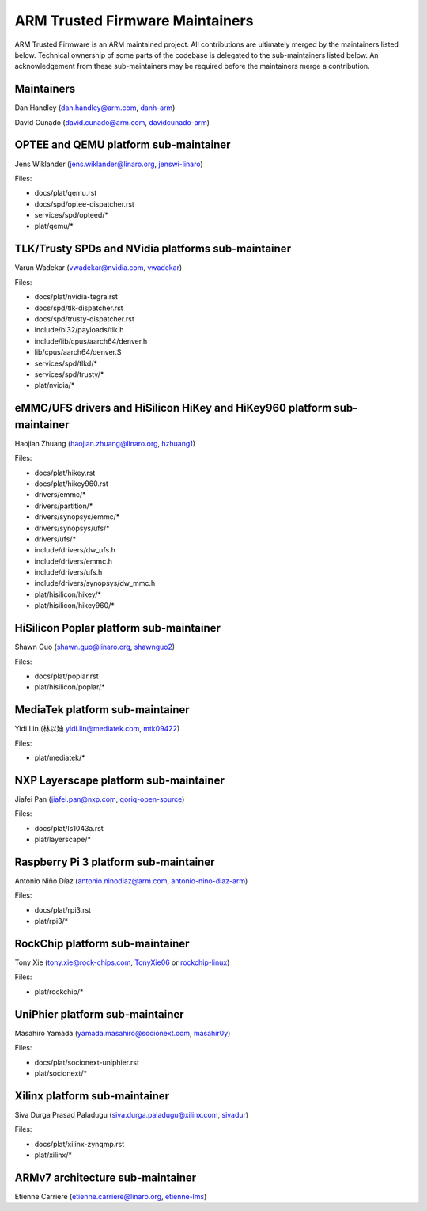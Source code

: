 ARM Trusted Firmware Maintainers
================================

ARM Trusted Firmware is an ARM maintained project. All contributions are
ultimately merged by the maintainers listed below. Technical ownership of some
parts of the codebase is delegated to the sub-maintainers listed below. An
acknowledgement from these sub-maintainers may be required before the
maintainers merge a contribution.

Maintainers
-----------

Dan Handley (dan.handley@arm.com, `danh-arm`_)

David Cunado (david.cunado@arm.com, `davidcunado-arm`_)

OPTEE and QEMU platform sub-maintainer
--------------------------------------

Jens Wiklander (jens.wiklander@linaro.org, `jenswi-linaro`_)

Files:

-  docs/plat/qemu.rst
-  docs/spd/optee-dispatcher.rst
-  services/spd/opteed/\*
-  plat/qemu/\*

TLK/Trusty SPDs and NVidia platforms sub-maintainer
---------------------------------------------------

Varun Wadekar (vwadekar@nvidia.com, `vwadekar`_)

Files:

-  docs/plat/nvidia-tegra.rst
-  docs/spd/tlk-dispatcher.rst
-  docs/spd/trusty-dispatcher.rst
-  include/bl32/payloads/tlk.h
-  include/lib/cpus/aarch64/denver.h
-  lib/cpus/aarch64/denver.S
-  services/spd/tlkd/\*
-  services/spd/trusty/\*
-  plat/nvidia/\*

eMMC/UFS drivers and HiSilicon HiKey and HiKey960 platform sub-maintainer
-------------------------------------------------------------------------

Haojian Zhuang (haojian.zhuang@linaro.org, `hzhuang1`_)

Files:

-  docs/plat/hikey.rst
-  docs/plat/hikey960.rst
-  drivers/emmc/\*
-  drivers/partition/\*
-  drivers/synopsys/emmc/\*
-  drivers/synopsys/ufs/\*
-  drivers/ufs/\*
-  include/drivers/dw\_ufs.h
-  include/drivers/emmc.h
-  include/drivers/ufs.h
-  include/drivers/synopsys/dw\_mmc.h
-  plat/hisilicon/hikey/\*
-  plat/hisilicon/hikey960/\*

HiSilicon Poplar platform sub-maintainer
----------------------------------------

Shawn Guo (shawn.guo@linaro.org, `shawnguo2`_)

Files:

-  docs/plat/poplar.rst
-  plat/hisilicon/poplar/\*

MediaTek platform sub-maintainer
--------------------------------

Yidi Lin (林以廸 yidi.lin@mediatek.com, `mtk09422`_)

Files:

-  plat/mediatek/\*

NXP Layerscape platform sub-maintainer
--------------------------------------
Jiafei Pan (jiafei.pan@nxp.com, `qoriq-open-source`_)

Files:

-  docs/plat/ls1043a.rst
-  plat/layerscape/\*

Raspberry Pi 3 platform sub-maintainer
--------------------------------------

Antonio Niño Díaz (antonio.ninodiaz@arm.com, `antonio-nino-diaz-arm`_)

Files:

-  docs/plat/rpi3.rst
-  plat/rpi3/\*

RockChip platform sub-maintainer
--------------------------------

Tony Xie (tony.xie@rock-chips.com, `TonyXie06`_
or `rockchip-linux`_)

Files:

-  plat/rockchip/\*

UniPhier platform sub-maintainer
--------------------------------

Masahiro Yamada (yamada.masahiro@socionext.com, `masahir0y`_)

Files:

- docs/plat/socionext-uniphier.rst
- plat/socionext/\*

Xilinx platform sub-maintainer
------------------------------

Siva Durga Prasad Paladugu (siva.durga.paladugu@xilinx.com, `sivadur`_)

Files:

-  docs/plat/xilinx-zynqmp.rst
-  plat/xilinx/\*

ARMv7 architecture sub-maintainer
---------------------------------

Etienne Carriere (etienne.carriere@linaro.org, `etienne-lms`_)

.. _antonio-nino-diaz-arm: https://github.com/antonio-nino-diaz-arm
.. _danh-arm: https://github.com/danh-arm
.. _davidcunado-arm: https://github.com/davidcunado-arm
.. _jenswi-linaro: https://github.com/jenswi-linaro
.. _vwadekar: https://github.com/vwadekar
.. _hzhuang1: https://github.com/hzhuang1
.. _shawnguo2: https://github.com/shawnguo2
.. _masahir0y: https://github.com/masahir0y
.. _mtk09422: https://github.com/mtk09422
.. _TonyXie06: https://github.com/TonyXie06
.. _sivadur: https://github.com/sivadur
.. _rockchip-linux: https://github.com/rockchip-linux
.. _etienne-lms: https://github.com/etienne-lms
.. _qoriq-open-source: https://github.com/qoriq-open-source
